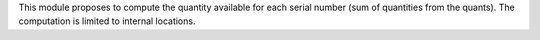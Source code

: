 This module proposes to compute the quantity available for each serial number (sum of quantities from the quants).
The computation is limited to internal locations.